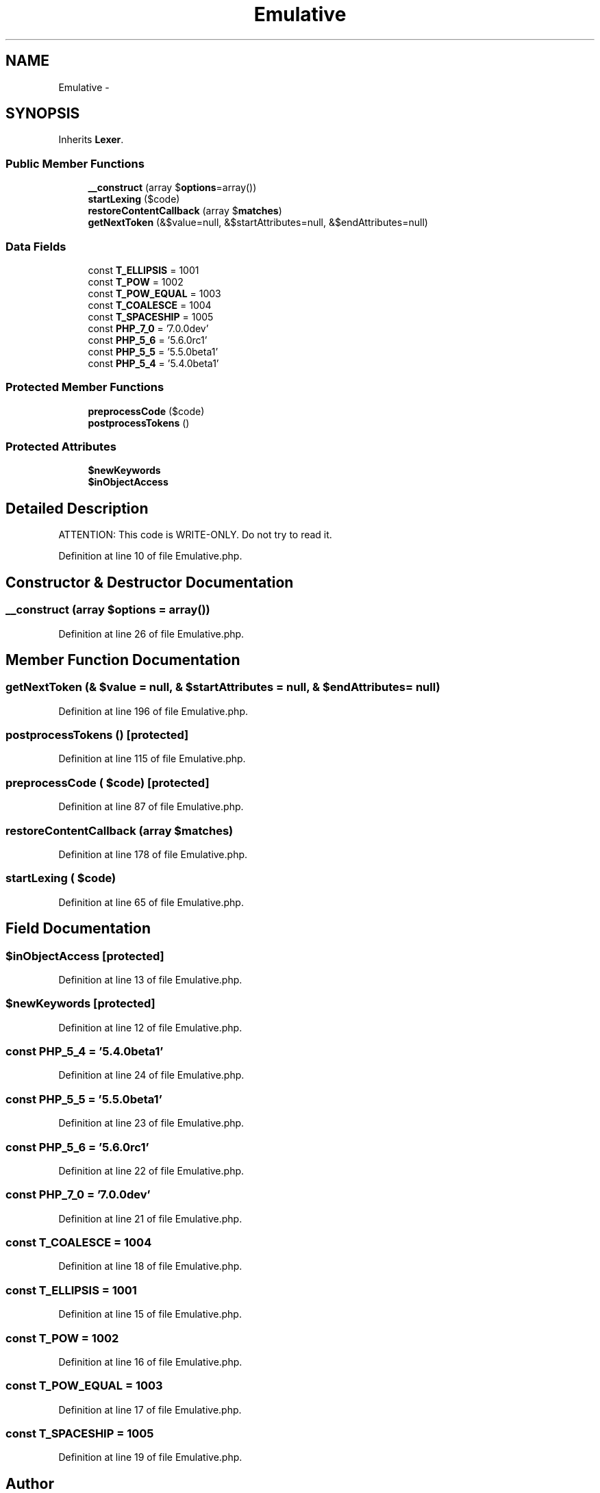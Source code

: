 .TH "Emulative" 3 "Tue Apr 14 2015" "Version 1.0" "VirtualSCADA" \" -*- nroff -*-
.ad l
.nh
.SH NAME
Emulative \- 
.SH SYNOPSIS
.br
.PP
.PP
Inherits \fBLexer\fP\&.
.SS "Public Member Functions"

.in +1c
.ti -1c
.RI "\fB__construct\fP (array $\fBoptions\fP=array())"
.br
.ti -1c
.RI "\fBstartLexing\fP ($code)"
.br
.ti -1c
.RI "\fBrestoreContentCallback\fP (array $\fBmatches\fP)"
.br
.ti -1c
.RI "\fBgetNextToken\fP (&$value=null, &$startAttributes=null, &$endAttributes=null)"
.br
.in -1c
.SS "Data Fields"

.in +1c
.ti -1c
.RI "const \fBT_ELLIPSIS\fP = 1001"
.br
.ti -1c
.RI "const \fBT_POW\fP = 1002"
.br
.ti -1c
.RI "const \fBT_POW_EQUAL\fP = 1003"
.br
.ti -1c
.RI "const \fBT_COALESCE\fP = 1004"
.br
.ti -1c
.RI "const \fBT_SPACESHIP\fP = 1005"
.br
.ti -1c
.RI "const \fBPHP_7_0\fP = '7\&.0\&.0dev'"
.br
.ti -1c
.RI "const \fBPHP_5_6\fP = '5\&.6\&.0rc1'"
.br
.ti -1c
.RI "const \fBPHP_5_5\fP = '5\&.5\&.0beta1'"
.br
.ti -1c
.RI "const \fBPHP_5_4\fP = '5\&.4\&.0beta1'"
.br
.in -1c
.SS "Protected Member Functions"

.in +1c
.ti -1c
.RI "\fBpreprocessCode\fP ($code)"
.br
.ti -1c
.RI "\fBpostprocessTokens\fP ()"
.br
.in -1c
.SS "Protected Attributes"

.in +1c
.ti -1c
.RI "\fB$newKeywords\fP"
.br
.ti -1c
.RI "\fB$inObjectAccess\fP"
.br
.in -1c
.SH "Detailed Description"
.PP 
ATTENTION: This code is WRITE-ONLY\&. Do not try to read it\&. 
.PP
Definition at line 10 of file Emulative\&.php\&.
.SH "Constructor & Destructor Documentation"
.PP 
.SS "__construct (array $options = \fCarray()\fP)"

.PP
Definition at line 26 of file Emulative\&.php\&.
.SH "Member Function Documentation"
.PP 
.SS "getNextToken (& $value = \fCnull\fP, & $startAttributes = \fCnull\fP, & $endAttributes = \fCnull\fP)"

.PP
Definition at line 196 of file Emulative\&.php\&.
.SS "postprocessTokens ()\fC [protected]\fP"

.PP
Definition at line 115 of file Emulative\&.php\&.
.SS "preprocessCode ( $code)\fC [protected]\fP"

.PP
Definition at line 87 of file Emulative\&.php\&.
.SS "restoreContentCallback (array $matches)"

.PP
Definition at line 178 of file Emulative\&.php\&.
.SS "startLexing ( $code)"

.PP
Definition at line 65 of file Emulative\&.php\&.
.SH "Field Documentation"
.PP 
.SS "$inObjectAccess\fC [protected]\fP"

.PP
Definition at line 13 of file Emulative\&.php\&.
.SS "$newKeywords\fC [protected]\fP"

.PP
Definition at line 12 of file Emulative\&.php\&.
.SS "const PHP_5_4 = '5\&.4\&.0beta1'"

.PP
Definition at line 24 of file Emulative\&.php\&.
.SS "const PHP_5_5 = '5\&.5\&.0beta1'"

.PP
Definition at line 23 of file Emulative\&.php\&.
.SS "const PHP_5_6 = '5\&.6\&.0rc1'"

.PP
Definition at line 22 of file Emulative\&.php\&.
.SS "const PHP_7_0 = '7\&.0\&.0dev'"

.PP
Definition at line 21 of file Emulative\&.php\&.
.SS "const T_COALESCE = 1004"

.PP
Definition at line 18 of file Emulative\&.php\&.
.SS "const T_ELLIPSIS = 1001"

.PP
Definition at line 15 of file Emulative\&.php\&.
.SS "const T_POW = 1002"

.PP
Definition at line 16 of file Emulative\&.php\&.
.SS "const T_POW_EQUAL = 1003"

.PP
Definition at line 17 of file Emulative\&.php\&.
.SS "const T_SPACESHIP = 1005"

.PP
Definition at line 19 of file Emulative\&.php\&.

.SH "Author"
.PP 
Generated automatically by Doxygen for VirtualSCADA from the source code\&.
